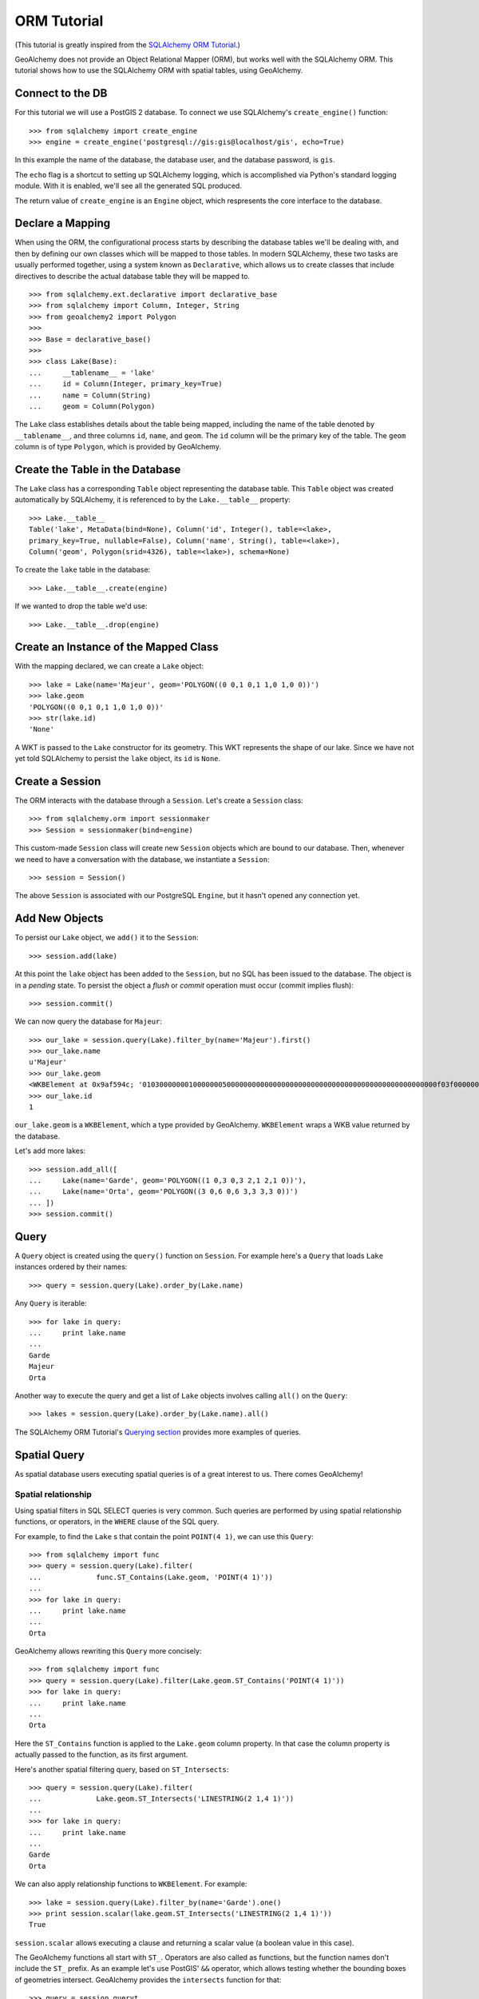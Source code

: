 .. _orm_tutorial:

ORM Tutorial
============

(This tutorial is greatly inspired from the `SQLAlchemy ORM Tutorial`_.)

.. _SQLAlchemy ORM Tutorial: http://docs.sqlalchemy.org/en/latest/index.html

GeoAlchemy does not provide an Object Relational Mapper (ORM), but works well
with the SQLAlchemy ORM. This tutorial shows how to use the SQLAlchemy ORM with
spatial tables, using GeoAlchemy.

Connect to the DB
-----------------

For this tutorial we will use a PostGIS 2 database. To connect we use
SQLAlchemy's ``create_engine()`` function::

    >>> from sqlalchemy import create_engine
    >>> engine = create_engine('postgresql://gis:gis@localhost/gis', echo=True)

In this example the name of the database, the database user, and the database
password, is ``gis``.

The ``echo`` flag is a shortcut to setting up SQLAlchemy logging, which is
accomplished via Python's standard logging module. With it is enabled, we'll
see all the generated SQL produced.

The return value of ``create_engine`` is an ``Engine`` object, which
respresents the core interface to the database.

Declare a Mapping
-----------------

When using the ORM, the configurational process starts by describing the
database tables we'll be dealing with, and then by defining our own classes
which will be mapped to those tables. In modern SQLAlchemy, these two tasks are
usually performed together, using a system known as ``Declarative``, which
allows us to create classes that include directives to describe the actual
database table they will be mapped to.

::

    >>> from sqlalchemy.ext.declarative import declarative_base
    >>> from sqlalchemy import Column, Integer, String
    >>> from geoalchemy2 import Polygon
    >>>
    >>> Base = declarative_base()
    >>>
    >>> class Lake(Base):
    ...     __tablename__ = 'lake'
    ...     id = Column(Integer, primary_key=True)
    ...     name = Column(String)
    ...     geom = Column(Polygon)


The ``Lake`` class establishes details about the table being mapped, including
the name of the table denoted by ``__tablename__``, and three columns ``id``,
``name``, and ``geom``. The ``id`` column will be the primary key of the table.
The ``geom`` column is of type ``Polygon``, which is provided by GeoAlchemy.

Create the Table in the Database
--------------------------------

The ``Lake`` class has a corresponding ``Table`` object representing
the database table. This ``Table`` object was created automatically
by SQLAlchemy, it is referenced to by the ``Lake.__table__`` property::

    >>> Lake.__table__
    Table('lake', MetaData(bind=None), Column('id', Integer(), table=<lake>,
    primary_key=True, nullable=False), Column('name', String(), table=<lake>),
    Column('geom', Polygon(srid=4326), table=<lake>), schema=None)

To create the ``lake`` table in the database::

    >>> Lake.__table__.create(engine)

If we wanted to drop the table we'd use::

    >>> Lake.__table__.drop(engine)


Create an Instance of the Mapped Class
--------------------------------------

With the mapping declared, we can create a ``Lake`` object::

    >>> lake = Lake(name='Majeur', geom='POLYGON((0 0,1 0,1 1,0 1,0 0))')
    >>> lake.geom
    'POLYGON((0 0,1 0,1 1,0 1,0 0))'
    >>> str(lake.id)
    'None'

A WKT is passed to the ``Lake`` constructor for its geometry. This WKT
represents the shape of our lake. Since we have not yet told SQLAlchemy
to persist the ``lake`` object, its ``id`` is ``None``.

Create a Session
----------------

The ORM interacts with the database through a ``Session``. Let's
create a ``Session`` class::

    >>> from sqlalchemy.orm import sessionmaker
    >>> Session = sessionmaker(bind=engine)

This custom-made ``Session`` class will create new ``Session`` objects which
are bound to our database. Then, whenever we need to have a conversation with
the database, we instantiate a ``Session``::

    >>> session = Session()

The above ``Session`` is associated with our PostgreSQL ``Engine``, but
it hasn't opened any connection yet.

Add New Objects
---------------

To persist our ``Lake`` object, we ``add()`` it to the ``Session``::

    >>> session.add(lake)

At this point the ``lake`` object has been added to the ``Session``, but no SQL
has been issued to the database. The object is in a *pending* state. To persist
the object a *flush* or *commit* operation must occur (commit implies flush)::

    >>> session.commit()

We can now query the database for ``Majeur``::

    >>> our_lake = session.query(Lake).filter_by(name='Majeur').first()
    >>> our_lake.name
    u'Majeur'
    >>> our_lake.geom
    <WKBElement at 0x9af594c; '0103000000010000000500000000000000000000000000000000000000000000000000f03f0000000000000000000000000000f03f000000000000f03f0000000000000000000000000000f03f00000000000000000000000000000000'>
    >>> our_lake.id
    1

``our_lake.geom`` is a ``WKBElement``, which a type provided by GeoAlchemy.
``WKBElement`` wraps a WKB value returned by the database.

Let's add more lakes::

    >>> session.add_all([
    ...     Lake(name='Garde', geom='POLYGON((1 0,3 0,3 2,1 2,1 0))'),
    ...     Lake(name='Orta', geom='POLYGON((3 0,6 0,6 3,3 3,3 0))')
    ... ])
    >>> session.commit()

Query
-----

A ``Query`` object is created using the ``query()`` function on ``Session``.
For example here's a ``Query`` that loads ``Lake`` instances ordered by
their names::

    >>> query = session.query(Lake).order_by(Lake.name)

Any ``Query`` is iterable::

    >>> for lake in query:
    ...     print lake.name
    ...
    Garde
    Majeur
    Orta

Another way to execute the query and get a list of ``Lake`` objects involves
calling ``all()`` on the ``Query``::

    >>> lakes = session.query(Lake).order_by(Lake.name).all()

The SQLAlchemy ORM Tutorial's `Querying section
<http://docs.sqlalchemy.org/en/latest/orm/tutorial.html#querying>`_ provides
more examples of queries.

Spatial Query
-------------

As spatial database users executing spatial queries is of a great interest to
us. There comes GeoAlchemy!

Spatial relationship
~~~~~~~~~~~~~~~~~~~~

Using spatial filters in SQL SELECT queries is very common. Such queries are
performed by using spatial relationship functions, or operators, in the
``WHERE`` clause of the SQL query.

For example, to find the ``Lake`` s that contain the point ``POINT(4 1)``,
we can use this ``Query``::

    >>> from sqlalchemy import func
    >>> query = session.query(Lake).filter(
    ...             func.ST_Contains(Lake.geom, 'POINT(4 1)'))
    ...
    >>> for lake in query:
    ...     print lake.name
    ...
    Orta

GeoAlchemy allows rewriting this ``Query`` more concisely::

    >>> from sqlalchemy import func
    >>> query = session.query(Lake).filter(Lake.geom.ST_Contains('POINT(4 1)'))
    >>> for lake in query:
    ...     print lake.name
    ...
    Orta

Here the ``ST_Contains`` function is applied to the ``Lake.geom`` column
property. In that case the column property is actually passed to the function,
as its first argument.

Here's another spatial filtering query, based on ``ST_Intersects``::

    >>> query = session.query(Lake).filter(
    ...             Lake.geom.ST_Intersects('LINESTRING(2 1,4 1)'))
    ...
    >>> for lake in query:
    ...     print lake.name
    ...
    Garde
    Orta

We can also apply relationship functions to ``WKBElement``. For example::

    >>> lake = session.query(Lake).filter_by(name='Garde').one()
    >>> print session.scalar(lake.geom.ST_Intersects('LINESTRING(2 1,4 1)'))
    True

``session.scalar`` allows executing a clause and returning a scalar
value (a boolean value in this case).

The GeoAlchemy functions all start with ``ST_``. Operators are also called as
functions, but the function names don't include the ``ST_`` prefix. As an
example let's use PostGIS' ``&&`` operator, which allows testing
whether the bounding boxes of geometries intersect. GeoAlchemy provides
the ``intersects`` function for that::

    >>> query = session.queryt
    >>> query = session.query(Lake).filter(
    ...             Lake.geom.intersects('LINESTRING(2 1,4 1)'))
    ...
    >>> for lake in query:
    ...     print lake.name
    ...
    Garde
    Orta

Processing and Measurement
~~~~~~~~~~~~~~~~~~~~~~~~~~

Here's a ``Query`` that calculates the areas of buffers for our lakes::

    >>> from sqlalchemy import func
    >>> query = session.query(Lake.name,
    ...                       func.ST_Area(func.ST_Buffer(Lake.geom, 2)) \
    ...                           .label('bufferarea'))
    >>> for row in query:
    ...     print '%s: %f' % (row.name, row.bufferarea)
    ...
    Majeur: 21.485781
    Garde: 32.485781
    Orta: 45.485781

This ``Query`` applies the PostGIS ``ST_Buffer`` function to the geometry
column of every row of the ``lake`` table. The return value is a list of rows,
where each row is actually a tuple of two values: the lake name, and the area
of a buffer of the lake. Each tuple is actually an SQLAlchemy ``KeyedTuple``
object, which provides property type accessors.

Again, the ``Query`` can written more concisely::

    >>> query = session.query(Lake.name,
    ...                       Lake.geom.ST_Buffer(2).ST_Area().label('bufferarea'))
    >>> for row in query:
    ...     print '%s: %f' % (row.name, row.bufferarea)
    ...
    Majeur: 21.485781
    Garde: 32.485781
    Orta: 45.485781

Obviously, processing and measurement functions can alo be used in ``WHERE``
clauses. For example::

    >>> lake = session.query(Lake).filter(
    ...             Lake.geom.ST_Buffer(2).ST_Area() > 33).one()
    ...
    >>> print lake.name
    Orta

And, like any other functions supported by GeoAlchemy, processing and
measurement functions can be applied to ``WKBElement``. For example::

    >>> lake = session.query(Lake).filter_by(name='Majeur').one()
    >>> bufferarea = session.scalar(lake.geom.ST_Buffer(2).ST_Area())
    >>> print '%s: %f' % (lake.name, bufferarea)
    Majeur: 21.485781
